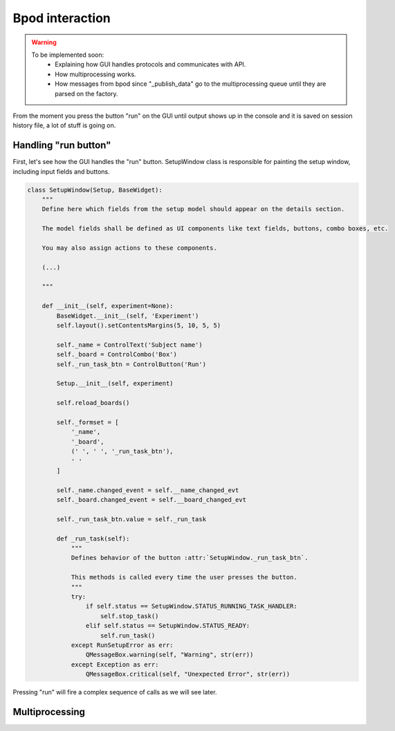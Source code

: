 .. _bpod_communication-label:

****************
Bpod interaction
****************

.. warning::

    To be implemented soon:
        * Explaining  how GUI handles protocols and communicates with API.
        * How multiprocessing works.
        * How messages from bpod since "_publish_data" go to the multiprocessing queue until they are parsed on the factory.


From the moment you press the button "run" on the GUI until output shows up in the console and it is saved on session history file, a lot of stuff is going on.

=====================
Handling "run button"
=====================

.. image:: /_images/bpod_interaction/setup_window_detail.png
    :scale: 100 %

First, let's see how the GUI handles the "run" button. SetupWindow class is responsible for painting the setup window, including input fields and buttons.

.. code-block:: python

    class SetupWindow(Setup, BaseWidget):
        """
        Define here which fields from the setup model should appear on the details section.

        The model fields shall be defined as UI components like text fields, buttons, combo boxes, etc.

        You may also assign actions to these components.

        (...)

        """

        def __init__(self, experiment=None):
            BaseWidget.__init__(self, 'Experiment')
            self.layout().setContentsMargins(5, 10, 5, 5)

            self._name = ControlText('Subject name')
            self._board = ControlCombo('Box')
            self._run_task_btn = ControlButton('Run')

            Setup.__init__(self, experiment)

            self.reload_boards()

            self._formset = [
                '_name',
                '_board',
                (' ', ' ', '_run_task_btn'),
                ' '
            ]

            self._name.changed_event = self.__name_changed_evt
            self._board.changed_event = self.__board_changed_evt

            self._run_task_btn.value = self._run_task

            def _run_task(self):
                """
                Defines behavior of the button :attr:`SetupWindow._run_task_btn`.

                This methods is called every time the user presses the button.
                """
                try:
                    if self.status == SetupWindow.STATUS_RUNNING_TASK_HANDLER:
                        self.stop_task()
                    elif self.status == SetupWindow.STATUS_READY:
                        self.run_task()
                except RunSetupError as err:
                    QMessageBox.warning(self, "Warning", str(err))
                except Exception as err:
                    QMessageBox.critical(self, "Unexpected Error", str(err))


Pressing "run" will fire a complex sequence of calls as we will see later.

=====================
Multiprocessing
=====================

.. image:: /_images/bpod_interaction/gui-multiprocessing-highlevel.png
    :scale: 100 %
